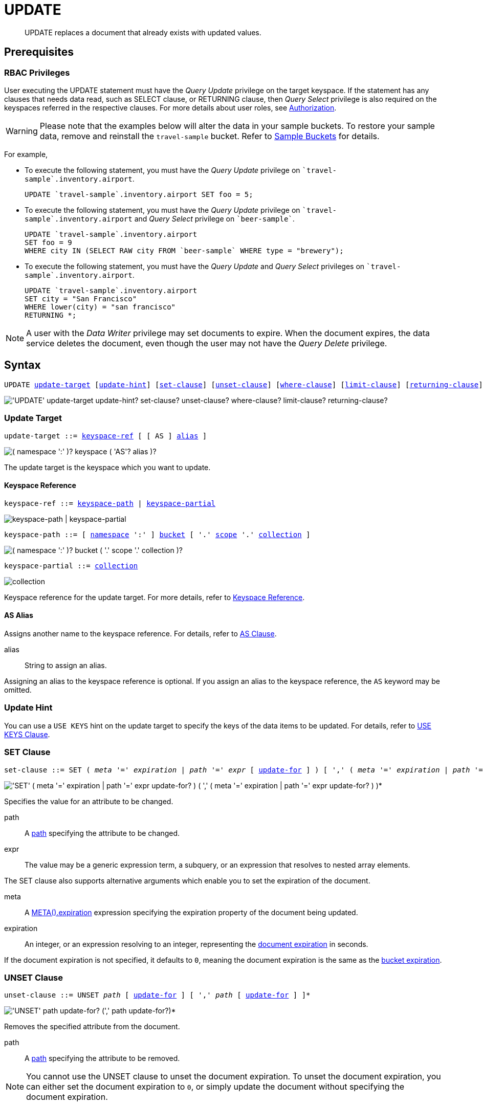 = UPDATE
:description: UPDATE replaces a document that already exists with updated values.
:page-topic-type: concept
:imagesdir: ../../assets/images

:authorization-overview: xref:learn:security/authorization-overview.adoc
:bucket-expiration: xref:learn:data/expiration.adoc
:logical-hierarchy: xref:n1ql-intro/sysinfo.adoc#logical-hierarchy
:document-expiration: xref:3.0@java-sdk:howtos:kv-operations.adoc#document-expiration
:meta: xref:n1ql-language-reference/metafun.adoc#meta
:returning-clause: xref:n1ql-language-reference/insert.adoc#returning-clause
:use-keys-clause: xref:n1ql-language-reference/hints.adoc#use-keys-clause

:from: xref:n1ql-language-reference/from.adoc
:from-keyspace-ref: {from}#from-keyspace-ref
:as-clause: {from}#section_ax5_2nx_1db

[abstract]
{description}

== Prerequisites

=== RBAC Privileges

User executing the UPDATE statement must have the _Query Update_ privilege on the target keyspace.
If the statement has any clauses that needs data read, such as SELECT clause, or RETURNING clause, then _Query Select_ privilege is also required on the keyspaces referred in the respective clauses.
For more details about user roles, see
{authorization-overview}[Authorization].

WARNING: Please note that the examples below will alter the data in your sample buckets.
To restore your sample data, remove and reinstall the `travel-sample` bucket.
Refer to xref:manage:manage-settings/install-sample-buckets.adoc[Sample Buckets] for details.

For example,

* To execute the following statement, you must have the _Query Update_ privilege on `pass:c[`travel-sample`].inventory.airport`.
+
[source,n1ql]
----
UPDATE `travel-sample`.inventory.airport SET foo = 5;
----

* To execute the following statement, you must have the _Query Update_ privilege on `pass:c[`travel-sample`].inventory.airport` and _Query Select_ privilege on `pass:c[`beer-sample`]`.
+
[source,n1ql]
----
UPDATE `travel-sample`.inventory.airport
SET foo = 9
WHERE city IN (SELECT RAW city FROM `beer-sample` WHERE type = "brewery");
----

* To execute the following statement, you must have the _Query Update_ and _Query Select_ privileges on `pass:c[`travel-sample`].inventory.airport`.
+
[source,n1ql]
----
UPDATE `travel-sample`.inventory.airport
SET city = "San Francisco"
WHERE lower(city) = "san francisco"
RETURNING *;
----

[NOTE]
A user with the _Data Writer_ privilege may set documents to expire.
When the document expires, the data service deletes the document, even though the user may not have the _Query Delete_ privilege.

== Syntax

[subs="normal"]
----
UPDATE <<update-target,update-target>> [<<update-hint,update-hint>>] [<<set-clause,set-clause>>] [<<unset-clause,unset-clause>>] [<<where-clause,where-clause>>] [<<limit-clause,limit-clause>>] [<<returning-clause,returning-clause>>]
----

image::n1ql-language-reference/update.png["'UPDATE' update-target update-hint? set-clause? unset-clause? where-clause? limit-clause? returning-clause?"]

[[update-target]]
=== Update Target

[subs="normal"]
----
update-target ::= <<keyspace-ref,keyspace-ref>> [ [ AS ] <<update-alias,alias>> ]
----

image::n1ql-language-reference/merge-source-keyspace.png["( namespace ':' )? keyspace ( 'AS'? alias )?"]

The update target is the keyspace which you want to update.

[[keyspace-ref]]
==== Keyspace Reference

[subs="normal"]
----
keyspace-ref ::= <<keyspace-path>> | <<keyspace-partial>>
----

image::n1ql-language-reference/keyspace-ref.png["keyspace-path | keyspace-partial"]

[#keyspace-path,reftext="keyspace-path",subs="normal"]
----
keyspace-path ::= [ {logical-hierarchy}[namespace] ':' ] {logical-hierarchy}[bucket] [ '.' {logical-hierarchy}[scope] '.' {logical-hierarchy}[collection] ]
----

image::n1ql-language-reference/keyspace-path.png["( namespace ':' )? bucket ( '.' scope '.' collection )?"]

[#keyspace-partial,reftext="keyspace-partial",subs="normal"]
----
keyspace-partial ::= {logical-hierarchy}[collection]
----

image::n1ql-language-reference/keyspace-partial.png["collection"]

Keyspace reference for the update target.
For more details, refer to {from-keyspace-ref}[Keyspace Reference].

[id="update-alias"]
==== AS Alias

Assigns another name to the keyspace reference.
For details, refer to {as-clause}[AS Clause].

alias::
String to assign an alias.

Assigning an alias to the keyspace reference is optional.
If you assign an alias to the keyspace reference, the `AS` keyword may be omitted.

[[update-hint]]
=== Update Hint

You can use a `USE KEYS` hint on the update target to specify the keys of the data items to be updated.
For details, refer to {use-keys-clause}[USE KEYS Clause].

[[set-clause]]
=== SET Clause

[subs="normal"]
----
set-clause ::= SET ( _meta_ '=' _expiration_ | _path_ '=' _expr_ [ <<update-for,update-for>> ] ) [ ',' ( _meta_ '=' _expiration_ | _path_ '=' _expr_ [ <<update-for,update-for>> ] ) ]*
----

image::n1ql-language-reference/set-clause.png["'SET' ( meta '=' expiration | path '=' expr update-for? ) ( ',' ( meta '=' expiration | path '=' expr update-for? ) )*"]

Specifies the value for an attribute to be changed.

path::
A <<path,path>> specifying the attribute to be changed.

expr::
The value may be a generic expression term, a subquery, or an expression that resolves to nested array elements.

The SET clause also supports alternative arguments which enable you to set the expiration of the document.

meta::
A {meta}[META().expiration] expression specifying the expiration property of the document being updated.

expiration::
An integer, or an expression resolving to an integer, representing the {document-expiration}[document expiration] in seconds.

If the document expiration is not specified, it defaults to `0`, meaning the document expiration is the same as the {bucket-expiration}[bucket expiration].

[[unset-clause]]
=== UNSET Clause

[subs="normal"]
----
unset-clause ::= UNSET _path_ [ <<update-for,update-for>> ] [ ',' _path_ [ <<update-for,update-for>> ] ]*
----

image::n1ql-language-reference/unset-clause.png["'UNSET' path update-for? (',' path update-for?)*"]

Removes the specified attribute from the document.

path::
A <<path,path>> specifying the attribute to be removed.

[NOTE]
You cannot use the UNSET clause to unset the document expiration.
To unset the document expiration, you can either set the document expiration to `0`, or simply update the document without specifying the document expiration.

[[update-for]]
=== FOR Clause

[subs="normal"]
----
update-for ::= ( FOR [ _name-var_ ':' ] _var_ ( IN | WITHIN ) <<path,path>> [ ',' [ _name-var_ ':' ] _var_ ( IN | WITHIN ) <<path,path>> ]* )+ [ WHEN _cond_ ] END
----

image::n1ql-language-reference/update-for.png["('FOR' (name-var ':')? var ('IN' | 'WITHIN') path (',' (name-var ':')? var ('IN' | 'WITHIN') path)*)+ ('WHEN' cond)? 'END'"]

[#path,subs="normal"]
----
path ::= _identifier_ [ '[' _expr_ ']' ]* [ '.' <<path,path>> ]
----

image::n1ql-language-reference/path.png["'identifier ('[' expr ']')* ( '.' path )?"]

Uses the FOR statement to iterate over a nested array to SET or UNSET the given attribute for every matching element in the array.
The FOR clause can evaluate functions and expressions, and the UPDATE statement supports multiple nested FOR expressions to access and update fields in nested arrays.
Additional array levels are supported by chaining the FOR clauses.

=== WHERE Clause

[subs="normal"]
----
where-clause ::= WHERE _cond_
----

image::n1ql-language-reference/where-clause.png[]

Specifies the condition that needs to be met for data to be updated.
Optional.

=== LIMIT Clause

[subs="normal"]
----
limit-clause ::= LIMIT _expr_
----

image::n1ql-language-reference/limit-clause.png[]

Specifies the greatest number of objects that can be updated.
This clause must have a non-negative integer as its upper bound.
Optional.

=== RETURNING Clause

[subs="normal"]
----
returning-clause ::= RETURNING ( _result-expr_ [ ',' _result-expr_ ]* | ( RAW | ELEMENT | VALUE ) _expr_ )
----

image::n1ql-language-reference/returning-clause.png["'RETURNING' (result-expr (',' result-expr)* | ('RAW' | 'ELEMENT' | 'VALUE') expr)"]

Specifies the information to be returned by the operation as a query result.
For more details, refer to {returning-clause}[RETURNING Clause].

== Examples

NOTE: For some of these examples, the Query Workbench may warn you that the query has no WHERE clause and will update all documents.
In this case, you can ignore the warning: the USE KEYS hint in these examples ensures that the query updates only one document.

[[example-1]]
.Set an attribute
====
The following statement sets the nickname of the landmark "Tradeston Pedestrian Bridge" to "Squiggly Bridge".

[source,n1ql]
----
UPDATE `travel-sample`.inventory.landmark
USE KEYS "landmark_10090"
SET nickname = "Squiggly Bridge"
RETURNING landmark.nickname;
----

[source,json]
----
[
  {
    "nickname": "Squiggly Bridge"
  }
]
----
====

[[example-2]]
.Unset an attribute
====
This statement removes the `nickname` attribute from the `landmark` keyspace for the document with the key `landmark_10090`.

[source,n1ql]
----
UPDATE `travel-sample`.inventory.landmark
USE KEYS "landmark_10090"
UNSET nickname
RETURNING landmark.name;
----

[source,json]
----
[
  {
    "name": "Tradeston Pedestrian Bridge"
  }
]
----
====

[[example-3]]
.Set attributes in an array
====
This statement sets the `codeshare` attribute for each element in the `schedule` array for document `route_10003` in the `route` keyspace.

[source,n1ql]
----
UPDATE `travel-sample`.inventory.route t
USE KEYS "route_10003"
SET s.codeshare = NULL FOR s IN schedule END
RETURNING t;
----

[source,json]
----
[
  {
    "t": {
      "airline": "AF",
      "airlineid": "airline_137",
      "destinationairport": "ATL",
      "distance": 654.9546621929924,
      "equipment": "757 739",
      "id": 10003,
      "schedule": [
        {
          "codeshare": null,
          "day": 0,
          "flight": "AF986",
          "utc": "22:26:00"
        },
        {
          "codeshare": null,
          "day": 0,
          "flight": "AF962",
          "utc": "04:25:00"
        },
        {
          "codeshare": null,
          "day": 0,
          "flight": "AF301",
          "utc": "12:11:00"
        },
        {
          "codeshare": null,
          "day": 0,
          "flight": "AF923",
          "utc": "04:31:00"
        },
        {
          "codeshare": null,
          "day": 0,
          "flight": "AF908",
          "utc": "07:23:00"
        },
        {
          "codeshare": null,
          "day": 1,
          "flight": "AF085",
          "utc": "20:08:00"
        },
        {
          "codeshare": null,
          "day": 1,
          "flight": "AF450",
          "utc": "08:08:00"
        },
        {
          "codeshare": null,
          "day": 2,
          "flight": "AF538",
          "utc": "02:03:00"
        },
        {
          "codeshare": null,
          "day": 2,
          "flight": "AF797",
          "utc": "13:57:00"
        },
        {
          "codeshare": null,
          "day": 2,
          "flight": "AF355",
          "utc": "01:56:00"
        },
        {
          "codeshare": null,
          "day": 3,
          "flight": "AF535",
          "utc": "19:36:00"
        },
        {
          "codeshare": null,
          "day": 3,
          "flight": "AF110",
          "utc": "19:03:00"
        },
        {
          "codeshare": null,
          "day": 3,
          "flight": "AF595",
          "utc": "09:41:00"
        },
        {
          "codeshare": null,
          "day": 3,
          "flight": "AF072",
          "utc": "09:43:00"
        },
        {
          "codeshare": null,
          "day": 3,
          "flight": "AF358",
          "utc": "23:52:00"
        },
        {
          "codeshare": null,
          "day": 4,
          "flight": "AF759",
          "utc": "09:24:00"
        },
        {
          "codeshare": null,
          "day": 4,
          "flight": "AF922",
          "utc": "02:44:00"
        },
        {
          "codeshare": null,
          "day": 5,
          "flight": "AF016",
          "utc": "06:53:00"
        },
        {
          "codeshare": null,
          "day": 5,
          "flight": "AF962",
          "utc": "00:50:00"
        },
        {
          "codeshare": null,
          "day": 5,
          "flight": "AF222",
          "utc": "16:21:00"
        },
        {
          "codeshare": null,
          "day": 5,
          "flight": "AF201",
          "utc": "12:13:00"
        },
        {
          "codeshare": null,
          "day": 5,
          "flight": "AF792",
          "utc": "09:33:00"
        },
        {
          "codeshare": null,
          "day": 6,
          "flight": "AF271",
          "utc": "14:35:00"
        },
        {
          "codeshare": null,
          "day": 6,
          "flight": "AF484",
          "utc": "23:21:00"
        },
        {
          "codeshare": null,
          "day": 6,
          "flight": "AF248",
          "utc": "15:40:00"
        },
        {
          "codeshare": null,
          "day": 6,
          "flight": "AF130",
          "utc": "00:02:00"
        },
        {
          "codeshare": null,
          "day": 6,
          "flight": "AF540",
          "utc": "11:07:00"
        }
      ],
      "sourceairport": "TPA",
      "stops": 0,
      "type": "route"
    }
  }
]
----
====

[[example-4]]
.Set nested array elements
====
[source,n1ql]
----
UPDATE `travel-sample`.inventory.hotel AS h USE KEYS "hotel_10025"
SET i.ratings = OBJECT_ADD(i.ratings, "new", "new_value" ) FOR i IN reviews END
RETURNING h.reviews[*].ratings;
----

[source,json]
----
[
  {
    "ratings": [
      {
        "Cleanliness": 5,
        "Location": 4,
        "Overall": 4,
        "Rooms": 3,
        "Service": 5,
        "Value": 4,
        "new": "new_value"
      },
      {
        "Business service (e.g., internet access)": 4,
        "Check in / front desk": 4,
        "Cleanliness": 4,
        "Location": 4,
        "Overall": 4,
        "Rooms": 3,
        "Service": 3,
        "Value": 5,
        "new": "new_value"
      }
    ]
  }
]
----
====

[[example-5]]
.Access nested arrays
====
.Query
[source,n1ql]
----
UPDATE `travel-sample`.inventory.hotel AS h USE KEYS "hotel_10025"
UNSET i.new FOR i IN
  (ARRAY j.ratings FOR j IN reviews END)
END
RETURNING h.reviews[*].ratings;
----

.Result
[source,json]
----
[
  {
    "ratings": [
      {
        "Cleanliness": 5,
        "Location": 4,
        "Overall": 4,
        "Rooms": 3,
        "Service": 5,
        "Value": 4
      },
      {
        "Business service (e.g., internet access)": 4,
        "Check in / front desk": 4,
        "Cleanliness": 4,
        "Location": 4,
        "Overall": 4,
        "Rooms": 3,
        "Service": 3,
        "Value": 5
      }
    ]
  }
]
----
====

[[example-6]]
.Update a document with the results of a subquery
====
.Query
[source,n1ql]
----
UPDATE `travel-sample`.inventory.airport AS a
SET hotels =
  (SELECT  h.name, h.id
  FROM  `travel-sample`.inventory.hotel AS h
  WHERE h.city = "Nice")
WHERE a.faa ="NCE"
RETURNING a;
----

.Result
[source,json]
----
[
  {
    "a": {
      "airportname": "Cote D\\'Azur",
      "city": "Nice",
      "country": "France",
      "faa": "NCE",
      "geo": {
        "alt": 12,
        "lat": 43.658411,
        "lon": 7.215872
      },
      "hotels": [
        {
          "id": 20419,
          "name": "Best Western Hotel Riviera Nice"
        },
        {
          "id": 20420,
          "name": "Hotel Anis"
        },
        {
          "id": 20421,
          "name": "NH Nice"
        },
        {
          "id": 20422,
          "name": "Hotel Suisse"
        },
        {
          "id": 20423,
          "name": "Gounod"
        },
        {
          "id": 20424,
          "name": "Grimaldi Hotel Nice"
        },
        {
          "id": 20425,
          "name": "Negresco"
        }
      ],
      "icao": "LFMN",
      "id": 1354,
      "type": "airport",
      "tz": "Europe/Paris"
    }
  }
]
----
====

[[example-7]]
.Update a document and set expiration
====
Update a document and set the expiration to 1 week.

.Query
[source,n1ql]
----
UPDATE `travel-sample`.inventory.route t USE KEYS "route_10003"
SET meta(t).expiration = 7*24*60*60,
s.codeshare = NULL FOR s IN schedule END;
----
====

[[example-8]]
.Update a document and preserve expiration
====
.Query
[source,n1ql]
----
UPDATE `travel-sample`.inventory.route t USE KEYS "route_10003"
SET meta(t).expiration = meta(t).expiration,
s.codeshare = NULL FOR s IN schedule END;
----
====

[[example-9]]
.Update a document and unset expiration
====
Set the document expiration to 0 to unset the document expiration.
(In this case, the document expiration defaults to be the same as the bucket expiration.)

.Query
[source,n1ql]
----
UPDATE `travel-sample`.inventory.route t USE KEYS "route_10003"
SET meta(t).expiration = 0,
s.codeshare = NULL FOR s IN schedule END;
----

Alternatively, if you update the document without specifying the document expiration, the document expiration defaults to 0.

.Query
[source,n1ql]
----
UPDATE `travel-sample`.inventory.route t USE KEYS "route_10003"
SET s.codeshare = NULL FOR s IN schedule END;
----
====
